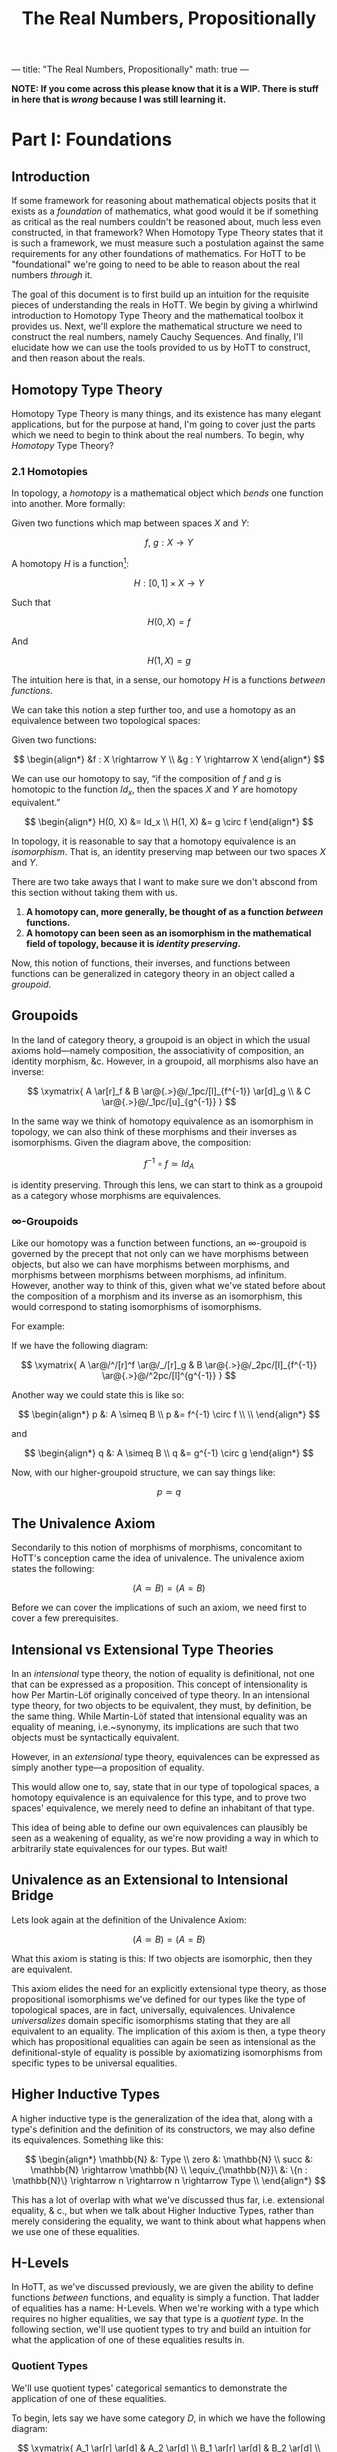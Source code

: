 ---
title: "The Real Numbers, Propositionally"
math: true
---

#+TITLE: The Real Numbers, Propositionally

*NOTE: If you come across this please know that it is a WIP. There is
stuff in here that is /wrong/ because I was still learning it.*

@@html:<!--more-->@@

* Part I: Foundations

** Introduction

If some framework for reasoning about mathematical objects posits that
it exists as a /foundation/ of mathematics, what good would it be if
something as critical as the real numbers couldn't be reasoned about,
much less even constructed, in that framework? When Homotopy Type
Theory states that it is such a framework, we must measure such a
postulation against the same requirements for any other foundations of
mathematics. For HoTT to be "foundational" we're going to need to be
able to reason about the real numbers /through/ it.

The goal of this document is to first build up an intuition for the
requisite pieces of understanding the reals in HoTT. We begin by giving
a whirlwind introduction to Homotopy Type Theory and the mathematical
toolbox it provides us. Next, we'll explore the mathematical structure
we need to construct the real numbers, namely Cauchy Sequences. And
finally, I'll elucidate how we can use the tools provided to us by HoTT
to construct, and then reason about the reals.

** Homotopy Type Theory

Homotopy Type Theory is many things, and its existence has many elegant
applications, but for the purpose at hand, I'm going to cover just the
parts which we need to begin to think about the real numbers. To begin,
why /Homotopy/ Type Theory?

*** 2.1 Homotopies

In topology, a /homotopy/ is a mathematical object which
/bends/ one function into another. More formally:

Given two functions which map between spaces $X$ and $Y$:

$$
f,\ g : X \rightarrow Y
$$

A homotopy $H$ is a function[fn:ri]:

$$
H : [0, 1] \times X \rightarrow Y
$$


Such that

$$
H(0, X) = f
$$

And

$$
H(1, X) = g
$$

The intuition here is that, in a sense, our homotopy $H$ is a
functions /between functions/.

We can take this notion a step further too, and use a homotopy as an
equivalence between two topological spaces:

Given two functions:

$$
\begin{align*}
&f : X \rightarrow Y \\
&g : Y \rightarrow X
\end{align*}
$$

We can use our homotopy to say, “if the composition of $f$ and $g$ is
homotopic to the function $Id_x$, then the spaces $X$ and $Y$ are
homotopy equivalent.”

$$
\begin{align*}
H(0, X) &= Id_x \\
H(1, X) &= g \circ f
\end{align*}
$$

In topology, it is reasonable to say that a homotopy equivalence is an
/isomorphism/. That is, an identity preserving map between our two
spaces $X$ and $Y$.

There are two take aways that I want to make sure we don't abscond from
this section without taking them with us.

1. *A homotopy can, more generally, be thought of as a function
   /between/ functions.*
1. *A homotopy can been seen as an isomorphism in the mathematical
   field of topology, because it is /identity preserving/.*

Now, this notion of functions, their inverses, and functions between
functions can be generalized in category theory in an object called a
/groupoid/.

[fn:ri] Where $[0, 1]$ denotes the /real interval/, the continuous and
        transfinite sequence of the real numbers between $0$ and $1$.

** Groupoids

In the land of category theory, a groupoid is an object in which the
usual axioms hold—namely composition, the associativity of
composition, an identity morphism, &c. However, in a groupoid, all
morphisms also have an inverse:

$$
\xymatrix{
  A \ar[r]_f & B \ar@{.>}@/_1pc/[l]_{f^{-1}} \ar[d]_g \\
  & C \ar@{.>}@/_1pc/[u]_{g^{-1}}
}
$$

In the same way we think of homotopy equivalence as an isomorphism in
topology, we can also think of these morphisms and their inverses as
isomorphisms. Given the diagram above, the composition:

$$
f^{-1} \circ f \simeq Id_A
$$

is identity preserving. Through this lens, we can start to think as a
groupoid as a category whose morphisms are equivalences.

*** \infty-Groupoids

Like our homotopy was a function between functions, an
$\infty$-groupoid is governed by the precept that not only can we have
morphisms between objects, but also we can have morphisms between
morphisms, and morphisms between morphisms between morphisms, ad
infinitum. However, another way to think of this, given what we've
stated before about the composition of a morphism and its inverse as an
isomorphism, this would correspond to stating isomorphisms of
isomorphisms.

For example:

If we have the following diagram:

$$
\xymatrix{
  A \ar@/^/[r]^f \ar@/_/[r]_g & B \ar@{.>}@/_2pc/[l]_{f^{-1}} \ar@{.>}@/^2pc/[l]^{g^{-1}}
}
$$

Another way we could state this is like so:

$$
\begin{align*}
p &: A \simeq B \\
p &= f^{-1} \circ f \\ \\
\end{align*}
$$

and

$$
\begin{align*}
q &: A \simeq B \\
q &= g^{-1} \circ g
\end{align*}
$$

Now, with our higher-groupoid structure, we can say things like:

$$
p \simeq q
$$

** The Univalence Axiom

Secondarily to this notion of morphisms of morphisms, concomitant to
HoTT's conception came the idea of univalence. The univalence axiom
states the following:

$$
(A \simeq B) = (A = B)
$$

Before we can cover the implications of such an axiom, we need first
to cover a few prerequisites.

** Intensional vs Extensional Type Theories

In an /intensional/ type theory, the notion of equality is
definitional, not one that can be expressed as a proposition. This
concept of intensionality is how Per Martin-Löf originally conceived
of type theory. In an intensional type theory, for two objects to be
equivalent, they must, by definition, be the same thing. While
Martin-Löf stated that intensional equality was an equality of
meaning, i.e.~synonymy, its implications are such that two objects
must be syntactically equivalent.

However, in an /extensional/ type theory, equivalences can be
expressed as simply another type—a proposition of equality.

This would allow one to, say, state that in our type of topological
spaces, a homotopy equivalence is an equivalence for this type, and to
prove two spaces' equivalence, we merely need to define an inhabitant
of that type.

This idea of being able to define our own equivalences can plausibly
be seen as a weakening of equality, as we're now providing a way in
which to arbitrarily state equivalences for our types. But wait!

** Univalence as an Extensional to Intensional Bridge

Lets look again at the definition of the Univalence Axiom:

$$
(A \simeq B) = (A = B)
$$

What this axiom is stating is this: If two objects are isomorphic,
then they are equivalent.

This axiom elides the need for an explicitly extensional type theory,
as those propositional isomorphisms we've defined for our types like
the type of topological spaces, are in fact, universally,
equivalences. Univalence /universalizes/ domain specific isomorphisms
stating that they are all equivalent to an equality. The implication
of this axiom is then, a type theory which has propositional
equalities can again be seen as intensional as the definitional-style
of equality is possible by axiomatizing isomorphisms from specific
types to be universal equalities.

** Higher Inductive Types

A higher inductive type is the generalization of the idea that, along
with a type's definition and the definition of its constructors, we
may also define its equivalences. Something like this:

$$
\begin{align*}
\mathbb{N} &: Type \\
zero &: \mathbb{N} \\
succ &: \mathbb{N} \rightarrow \mathbb{N} \\
\equiv_{\mathbb{N}}\ &: \{n : \mathbb{N}\} \rightarrow n \rightarrow n \rightarrow Type \\
\end{align*}
$$

This has a lot of overlap with what we've discussed thus far,
i.e. extensional equality, & c., but when we talk about Higher
Inductive Types, rather than merely considering the equality, we want
to think about what happens when we use one of these equalities.

** H-Levels

In HoTT, as we've discussed previously, we are given the ability to
define functions /between/ functions, and equality is simply a
function. That ladder of equalities has a name: H-Levels. When we're
working with a type which requires no higher equalities, we say that
type is a /quotient type/. In the following section, we'll use
quotient types to try and build an intuition for what the application
of one of these equalities results in.

*** Quotient Types

We'll use quotient types' categorical semantics to demonstrate the
application of one of these equalities.

To begin, lets say we have some category $D$, in which we have the
following diagram:

$$
\xymatrix{
  A_1 \ar[r] \ar[d] & A_2 \ar[d] \\
  B_1 \ar[r] \ar[d] & B_2 \ar[d] \\
  C_1 \ar[r] & C_2 \\
}
$$

And an equivalence, $E$, applicable to objects in $D$. We can then
define a functor $F : D \rightarrow D/E$ which applies that
equivalence and maps a category to its skeleton:

$$
\xymatrix{
  A \ar[d] \\
  B \ar[d] \\
  C
}
$$

What we've done here is divide our category into its /equivalence
classes/, precipitated by $E$.

---

At this point, we covered homotopies as our foundational structure,
and then studied that structure and learned about many interesting
things which shake out of homotopies when we think hard enough about
them. These mathematical tools that we've explicated thus far compose
the logical, categorical, and type theoretical desiderata for thinking
about the real numbers in Homotopy Type Theory. We'll use these tools
to construct the mathematical objects discussed in the following
section, which, when put together give us a /construction/ of the real
numbers.

However, before we can do that, we first need to have an intuition for
this metod of construction.


* Part II: Constructing the Real Numbers

We've said that we intend /construct/ the real numbers. What I mean
when I say /construct/, is that we will build them, like a house from
its materials, from other types which, when used together, can realize
the real numbers. The following sections will cover those materials
and how we fasten them together in order to produce the reals.

** Cauchy

As presented in the book, there exists two ways in which to construct
the real numbers, heretofore denoted $\mathbb{R}$. One of those ways
is through Dedekind cuts which we will not elucidate in this
document. The other is the /Cauchy/ real numbers, or
$\mathbb{R}_c$. This section will focus on this construction.

*** Cauchy Sequences

A Cauchy Sequence is a sequence of points, or elements of a set, which
converge on some value. For example, if we were to choose from the set
of the rationals the sequence $\{3, 3.14, 3.141, 3.1415, 3.14159,
…\}$, we could say that, over time, it converges on famous number
which we know to be irrational: $\pi$. This number to which our
sequence converges is called its /limit/.

Stated more formally, a Cauchy sequence is a sequence:

$$
\mathcal{C} := \{x_1, x_2, x_3, …, x_n \}
$$

Such that

$$
\forall i.\ \exists \epsilon.\ |x_i - x_{i+1}| < \epsilon
$$

Our use of $\pi$ was no accident. It turns out, Cauchy's sequences can
be used to construct real numbers like it! This is accomplished by
beginning with the rationals, or $\mathbb{Q}$, and then /completing/
them, or filling in the gaps between them, by employing sequences of
$\mathbb{Q}$ which converge on some real number—a number which can be
enumerated by \mathbb{Q}—up to some $\epsilon$ precision.

*** Formalizing $\mathbb{R}$

If through Cauchy sequences we con construct $\mathbb{R}$, then we can
simply formalize their notion in HoTT. The first way we'd likely go
about this is through quotient types as described above:

$$
\mathbb{R}_c := \mathbb{Q}_c / \approx
$$

Where $\approx$ is defined through our Cauchy sequence definition:

$$
\approx_{\epsilon} : \mathbb{R} \rightarrow \mathbb{R} \rightarrow \text{Prop}
$$

I.e. the relationship $\approx$ holds for two $r \in \mathbb{R}$'s up
to some $\epsilon$ precision.

The implication of this is of course that any $r \in \mathbb{R}$ can
be defined as the Cauchy sequences which approximate
it. Unfortunately, this approach requires the axiom of (countable)
choice. AoC provides an axiomatic way in which to arbitrarily
``choose'' some set out of a set of set, which is exactly what we'd
have to do to with our set of sequences. While they approximate the
same real, even up to the same precision, we must still select one in
particular in order to deploy it as our construction of that real
number it approximates. We'd like to instead be able to construct
$\mathbb{R}$ without employing such an axiom.

*** The Cauchy Reals in HoTT

In order to avoid the AoC, the onus of selection is instead pushed off
to the caller, so to speak. This is through a constructor which
produces a Cauchy /approximation/.

$$
\text{CApprx} : \Sigma_{x : \mathbb{Q}_+ \rightarrow A}\ \forall \epsilon\
\delta .\  x_{\epsilon} \approx_{\epsilon + \delta} x_{\delta}
$$

And given an $a : \text{CApprox}$ we take its limit:
$lim : \text{CApprx} \rightarrow \mathbb{R}$ to produce our real number.


